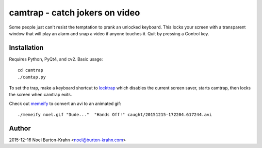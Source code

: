 camtrap - catch jokers on video
===============================

Some people just can't resist the temptation to prank an unlocked
keyboard.  This locks your screen with a transparent window that will
play an alarm and snap a video if anyone touches it.  Quit by pressing
a Control key.


Installation
------------

Requires Python, PyQt4, and cv2.  Basic usage::

  cd camtrap
  ./camtap.py

To set the trap, make a keyboard shortcut to locktrap_ which disables
the current screen saver, starts camtrap, then locks the screen when
camtrap exits.

.. _locktrap: locktrap

Check out memeify_ to convert an avi to an animated gif::

  ./memeify noel.gif "Dude..."  "Hands Off!" caught/20151215-172204.617244.avi

.. image:: noel.gif
.. _memeify: memeify



Author
------
2015-12-16 Noel Burton-Krahn <noel@burton-krahn.com>

